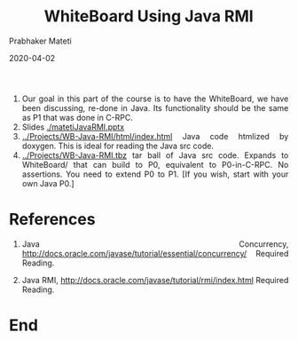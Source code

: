 # -*- mode: org -*-
# -*- org-export-html-postamble:t; -*-
#+DATE: 2020-04-02
#+STARTUP:showeverything
#+TITLE: WhiteBoard Using Java RMI
#+AUTHOR: Prabhaker Mateti
#+DESCRIPTION: Distributed Computing
#+HTML_LINK_HOME: ../../Top/index.html
#+HTML_LINK_UP: ../
#+HTML_HEAD: <style> P,li {text-align: justify} code {color: brown;} @media screen {BODY {margin: 10%} }</style>
#+BIND: org-html-preamble-format (("en" "<a href=\"../../\"> ../../</a>"))
#+BIND: org-html-postamble-format (("en" "<hr size=1>Copyright &copy; 2020 <a href=\"http://www.wright.edu/~pmateti\">www.wright.edu/~pmateti</a> &bull; %d"))
#+STARTUP:showeverything
#+OPTIONS: toc:2
#+OPTIONS: toc:nil


1. Our goal in this part of the course is to have the WhiteBoard, we
   have been discussing, re-done in Java.  Its functionality should be
   the same as P1 that was done in C-RPC.
1. Slides [[./matetiJavaRMI.pptx]] 
1. [[../Projects/WB-Java-RMI/html/index.html]] Java code htmlized by
   doxygen.  This is ideal for reading the Java src code.
1. [[../Projects/WB-Java-RMI.tbz]] tar ball of Java src code.  Expands to
   WhiteBoard/ that can build to P0, equivalent to P0-in-C-RPC.  No
   assertions.  You need to extend P0 to P1.  [If you wish, start with
   your own Java P0.]


* References

1. Java Concurrency,
   [[http://docs.oracle.com/javase/tutorial/essential/concurrency/]]
   Required Reading.

1. Java RMI, [[http://docs.oracle.com/javase/tutorial/rmi/index.html]]
   Required Reading.

* End
# Local variables:
# after-save-hook: org-html-export-to-html
# end:
